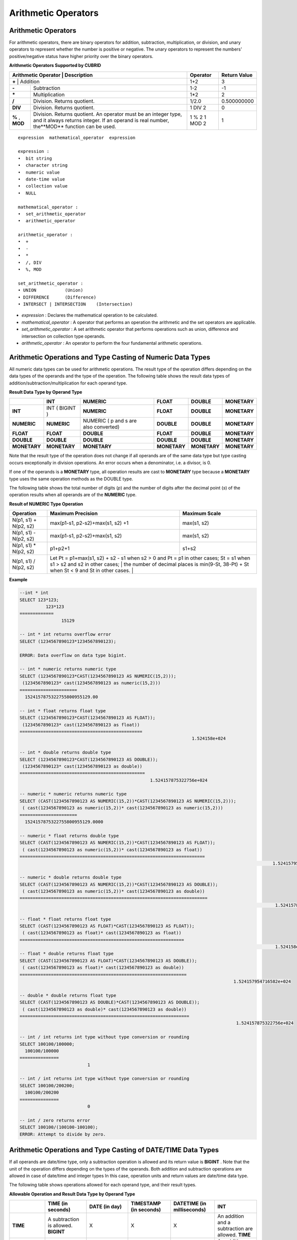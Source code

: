 ********************
Arithmetic Operators
********************

Arithmetic Operators
====================

For arithmetic operators, there are binary operators for addition, subtraction, multiplication, or division, and unary operators to represent whether the number is positive or negative. The unary operators to represent the numbers' positive/negative status have higher priority over the binary operators.

**Arithmetic Operators Supported by CUBRID**

+-------------------------+----------------------------------------------------------------------------------------------------+--------------+------------------+
| Arithmetic Operator     | Description                                                                                        | Operator     | Return Value     |
+=============+================================================================================================================+==============+==================+
| **+**                   | Addition                                                                                           | 1+2          | 3                |
+-------------------------+----------------------------------------------------------------------------------------------------+--------------+------------------+
| **-**                   | Subtraction                                                                                        | 1-2          | -1               |
+-------------------------+----------------------------------------------------------------------------------------------------+--------------+------------------+
| **\***                  | Multiplication                                                                                     | 1*2          | 2                |
+-------------------------+----------------------------------------------------------------------------------------------------+--------------+------------------+
| **/**                   | Division. Returns quotient.                                                                        | 1/2.0        | 0.500000000      |
+-------------------------+----------------------------------------------------------------------------------------------------+--------------+------------------+
| **DIV**                 | Division. Returns quotient.                                                                        | 1 DIV 2      | 0                |
+-------------------------+----------------------------------------------------------------------------------------------------+--------------+------------------+
| **%**                   | Division. Returns quotient. An operator must be an integer type, and it always returns integer.    | 1 % 2        | 1                |
| ,                       | If an operand is real number, the**MOD**                                                           | 1 MOD 2      |                  |
| **MOD**                 | function can be used.                                                                              |              |                  |
+-------------------------+----------------------------------------------------------------------------------------------------+--------------+------------------+

::

	expression  mathematical_operator  expression 
	 
	expression :
	•  bit string
	•  character string
	•  numeric value
	•  date-time value
	•  collection value
	•  NULL
	 
	mathematical_operator :
	•  set_arithmetic_operator
	•  arithmetic_operator
	 
	arithmetic_operator :
	•  +
	•  -
	•  *
	•  /, DIV
	•  %, MOD
	 
	set_arithmetic_operator :
	• UNION           (Union)
	• DIFFERENCE      (Difference)
	• INTERSECT | INTERSECTION    (Intersection)

*   *expression* : Declares the mathematical operation to be calculated.
*   *mathematical_operator* : A operator that performs an operation the arithmetic and the set operators are applicable.
*   *set_arithmetic_operator* : A set arithmetic operator that performs operations such as union, difference and intersection on collection type operands.
*   *arithmetic_operator* : An operator to perform the four fundamental arithmetic operations.

Arithmetic Operations and Type Casting of Numeric Data Types
============================================================

All numeric data types can be used for arithmetic operations. The result type of the operation differs depending on the data types of the operands and the type of the operation. The following table shows the result data types of addition/subtraction/multiplication for each operand type.

**Result Data Type by Operand Type**

+--------------+--------------+---------------------+--------------+--------------+--------------+
|              | INT          | NUMERIC             | FLOAT        | DOUBLE       | MONETARY     |
+==============+==============+=====================+==============+==============+==============+
| **INT**      | INT          | **NUMERIC**         | **FLOAT**    | **DOUBLE**   | **MONETARY** |
|              | (            |                     |              |              |              |
|              | BIGINT       |                     |              |              |              |
|              | )            |                     |              |              |              |
+--------------+--------------+---------------------+--------------+--------------+--------------+
| **NUMERIC**  | **NUMERIC**  | NUMERIC             | **DOUBLE**   | **DOUBLE**   | **MONETARY** |
|              |              | (                   |              |              |              |
|              |              | p                   |              |              |              |
|              |              | and                 |              |              |              |
|              |              | s                   |              |              |              |
|              |              | are also converted) |              |              |              |
+--------------+--------------+---------------------+--------------+--------------+--------------+
| **FLOAT**    | **FLOAT**    | **DOUBLE**          | **FLOAT**    | **DOUBLE**   | **MONETARY** |
+--------------+--------------+---------------------+--------------+--------------+--------------+
| **DOUBLE**   | **DOUBLE**   | **DOUBLE**          | **DOUBLE**   | **DOUBLE**   | **MONETARY** |
+--------------+--------------+---------------------+--------------+--------------+--------------+
| **MONETARY** | **MONETARY** | **MONETARY**        | **MONETARY** | **MONETARY** | **MONETARY** |
+--------------+--------------+---------------------+--------------+--------------+--------------+

Note that the result type of the operation does not change if all operands are of the same data type but type casting occurs exceptionally in division operations. An error occurs when a denominator, i.e. a divisor, is 0.

If one of the operands is a **MONETARY** type, all operation results are cast to **MONETARY** type because a **MONETARY** type uses the same operation methods as the DOUBLE type.

The following table shows the total number of digits (*p*) and the number of digits after the decimal point (*s*) of the operation results when all operands are of the **NUMERIC** type. 

**Result of NUMERIC Type Operation**

+-----------------------+--------------------------------------------------------------------------------------------------------------------------+-------------------+
| Operation             | Maximum Precision                                                                                                        | Maximum Scale     |
+=======================+==========================================================================================================================+===================+
| N(p1, s1) + N(p2, s2) | max(p1-s1, p2-s2)+max(s1, s2) +1                                                                                         | max(s1, s2)       |
+-----------------------+--------------------------------------------------------------------------------------------------------------------------+-------------------+
| N(p1, s1) - N(p2, s2) | max(p1-s1, p2-s2)+max(s1, s2)                                                                                            | max(s1, s2)       |
+-----------------------+--------------------------------------------------------------------------------------------------------------------------+-------------------+
| N(p1, s1) * N(p2, s2) | p1+p2+1                                                                                                                  | s1+s2             |
+-----------------------+--------------------------------------------------------------------------------------------------------------------------+-------------------+
| N(p1, s1) / N(p2, s2) | Let Pt = p1+max(s1, s2) + s2 - s1 when s2 > 0 and Pt = p1 in other cases; St = s1 when s1 > s2 and s2 in other cases;    |                   |
|                       | the number of decimal places is min(9-St, 38-Pt) + St when St < 9 and St in other cases.                                 |                   |
+-----------------------+----------------------------------------------------------------------------------------------------------------------------------------------+

**Example**

.. code-block:: sql

	--int * int
	SELECT 123*123;
		  123*123
	=============
			15129
	 
	-- int * int returns overflow error
	SELECT (1234567890123*1234567890123);
	 
	ERROR: Data overflow on data type bigint.
	 
	-- int * numeric returns numeric type  
	SELECT (1234567890123*CAST(1234567890123 AS NUMERIC(15,2)));
	 (1234567890123* cast(1234567890123 as numeric(15,2)))
	======================
	  1524157875322755800955129.00
	 
	-- int * float returns float type
	SELECT (1234567890123*CAST(1234567890123 AS FLOAT));
	 (1234567890123* cast(1234567890123 as float))
	===============================================
									  1.524158e+024
	 
	-- int * double returns double type
	SELECT (1234567890123*CAST(1234567890123 AS DOUBLE));
	 (1234567890123* cast(1234567890123 as double))
	================================================
							  1.524157875322756e+024
	 
	-- numeric * numeric returns numeric type   
	SELECT (CAST(1234567890123 AS NUMERIC(15,2))*CAST(1234567890123 AS NUMERIC(15,2)));
	 ( cast(1234567890123 as numeric(15,2))* cast(1234567890123 as numeric(15,2)))
	======================
	  1524157875322755800955129.0000
	 
	-- numeric * float returns double type  
	SELECT (CAST(1234567890123 AS NUMERIC(15,2))*CAST(1234567890123 AS FLOAT));
	 ( cast(1234567890123 as numeric(15,2))* cast(1234567890123 as float))
	=======================================================================
													 1.524157954716582e+024
	 
	-- numeric * double returns double type  
	SELECT (CAST(1234567890123 AS NUMERIC(15,2))*CAST(1234567890123 AS DOUBLE));
	 ( cast(1234567890123 as numeric(15,2))* cast(1234567890123 as double))
	========================================================================
													  1.524157875322756e+024
	 
	-- float * float returns float type  
	SELECT (CAST(1234567890123 AS FLOAT)*CAST(1234567890123 AS FLOAT));
	 ( cast(1234567890123 as float)* cast(1234567890123 as float))
	===============================================================
													  1.524158e+024
	-- float * double returns float type  
	SELECT (CAST(1234567890123 AS FLOAT)*CAST(1234567890123 AS DOUBLE));
	 ( cast(1234567890123 as float)* cast(1234567890123 as double))
	================================================================
											  1.524157954716582e+024
	 
	-- double * double returns float type  
	SELECT (CAST(1234567890123 AS DOUBLE)*CAST(1234567890123 AS DOUBLE));
	 ( cast(1234567890123 as double)* cast(1234567890123 as double))
	=================================================================
											   1.524157875322756e+024
	 
	-- int / int returns int type without type conversion or rounding
	SELECT 100100/100000;
	  100100/100000
	===============
				  1
	 
	-- int / int returns int type without type conversion or rounding
	SELECT 100100/200200;
	  100100/200200
	===============
				  0
	 
	-- int / zero returns error
	SELECT 100100/(100100-100100);
	ERROR: Attempt to divide by zero.

Arithmetic Operations and Type Casting of DATE/TIME Data Types
==============================================================

If all operands are date/time type, only a subtraction operation is allowed and its return value is **BIGINT** . Note that the unit of the operation differs depending on the types of the operands. Both addition and subtraction operations are allowed in case of date/time and integer types In this case, operation units and return values are date/time data type.

The following table shows operations allowed for each operand type, and their result types.

**Allowable Operation and Result Data Type by Operand Type**

+---------------+--------------------------------------------+--------------------------------------------+--------------------------------------------+--------------------------------------------+--------------------------------------------+
|               | **TIME**                                   | **DATE**                                   | **TIMESTAMP**                              | **DATETIME**                               | **INT**                                    |
|               | **(in seconds)**                           | **(in day)**                               | **(in seconds)**                           | **(in milliseconds)**                      |                                            |
+===============+============================================+============================================+============================================+============================================+============================================+
| **TIME**      | A subtraction is allowed.                  | X                                          | X                                          | X                                          | An addition and a subtraction are allowed. |
|               | **BIGINT**                                 |                                            |                                            |                                            | **TIME**                                   |
+---------------+--------------------------------------------+--------------------------------------------+--------------------------------------------+--------------------------------------------+--------------------------------------------+
| **DATE**      | X                                          | A subtraction is allowed.                  | A subtraction is allowed.                  | A subtraction is allowed.                  | An addition and a subtraction are allowed. |
|               |                                            | **BIGINT**                                 | **BIGINT**                                 | **BIGINT**                                 | **DATE**                                   |
+---------------+--------------------------------------------+--------------------------------------------+--------------------------------------------+--------------------------------------------+--------------------------------------------+
| **TIMESTAMP** | X                                          | A subtraction is allowed.                  | A subtraction is allowed.                  | A subtraction is allowed.                  | An addition and a subtraction are          |
|               |                                            | **BIGINT**                                 | **BIGINT**                                 | **BIGINT**                                 | allowed.                                   |
|               |                                            |                                            |                                            |                                            | **TIMESTAMP**                              |
+---------------+--------------------------------------------+--------------------------------------------+--------------------------------------------+--------------------------------------------+--------------------------------------------+
| **DATETIME**  | X                                          | A subtraction is allowed.                  | A subtraction is allowed.                  | A subtraction is allowed.                  | An addition and a subtraction are allowed. |
|               |                                            | **BIGINT**                                 | **BIGINT**                                 | **BIGINT**                                 | **DATETIME**                               |
+---------------+--------------------------------------------+--------------------------------------------+--------------------------------------------+--------------------------------------------+--------------------------------------------+
| **INT**       | An addition and a subtraction are allowed. | An addition and a subtraction are allowed. | An addition and a subtraction are allowed. | An addition and a subtraction are allowed. | All operations are allowed.                |
|               | **TIME**                                   | **DATE**                                   | **TIMESTAMP**                              | **DATETIME**                               |                                            |
+---------------+--------------------------------------------+--------------------------------------------+--------------------------------------------+--------------------------------------------+--------------------------------------------+

.. note:: If any of the date/time arguments contains **NULL**,  **NULL** is returned.

**Example**

.. code-block:: sql

	-- initial systimestamp value
	SELECT SYSDATETIME;
	  SYSDATETIME
	===============================
	  07:09:52.115 PM 01/14/2010
	 
	-- time type + 10(seconds) returns time type
	SELECT (CAST (SYSDATETIME AS TIME) + 10);
	 ( cast( SYS_DATETIME  as time)+10)
	====================================
	  07:10:02 PM
	 
	-- date type + 10 (days) returns date type
	SELECT (CAST (SYSDATETIME AS DATE) + 10);
	 ( cast( SYS_DATETIME  as date)+10)
	====================================
	  01/24/2010
	 
	-- timestamp type + 10(seconds) returns timestamp type
	SELECT (CAST (SYSDATETIME AS TIMESTAMP) + 10);
	 ( cast( SYS_DATETIME  as timestamp)+10)
	=========================================
	  07:10:02 PM 01/14/2010
	 
	-- systimestamp type + 10(milliseconds) returns systimestamp type
	SELECT (SYSDATETIME  + 10);
	 ( SYS_DATETIME +10)
	===============================
	  07:09:52.125 PM 01/14/2010
	 
	SELECT DATETIME '09/01/2009 03:30:30.001 pm'- TIMESTAMP '08/31/2009 03:30:30 pm';
	 datetime '09/01/2009 03:30:30.001 pm'-timestamp '08/31/2009 03:30:30 pm'
	=======================================
	  86400001
	 
	SELECT TIMESTAMP '09/01/2009 03:30:30 pm'- TIMESTAMP '08/31/2009 03:30:30 pm';
	 timestamp '09/01/2009 03:30:30 pm'-timestamp '08/31/2009 03:30:30 pm'
	=======================================
	  86400
